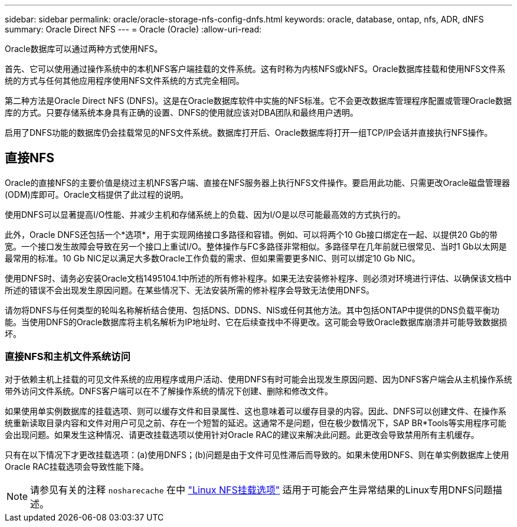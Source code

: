 ---
sidebar: sidebar 
permalink: oracle/oracle-storage-nfs-config-dnfs.html 
keywords: oracle, database, ontap, nfs, ADR, dNFS 
summary: Oracle Direct NFS 
---
= Oracle (Oracle)
:allow-uri-read: 


[role="lead"]
Oracle数据库可以通过两种方式使用NFS。

首先、它可以使用通过操作系统中的本机NFS客户端挂载的文件系统。这有时称为内核NFS或kNFS。Oracle数据库挂载和使用NFS文件系统的方式与任何其他应用程序使用NFS文件系统的方式完全相同。

第二种方法是Oracle Direct NFS (DNFS)。这是在Oracle数据库软件中实施的NFS标准。它不会更改数据库管理程序配置或管理Oracle数据库的方式。只要存储系统本身具有正确的设置、DNFS的使用就应该对DBA团队和最终用户透明。

启用了DNFS功能的数据库仍会挂载常见的NFS文件系统。数据库打开后、Oracle数据库将打开一组TCP/IP会话并直接执行NFS操作。



== 直接NFS

Oracle的直接NFS的主要价值是绕过主机NFS客户端、直接在NFS服务器上执行NFS文件操作。要启用此功能、只需更改Oracle磁盘管理器(ODM)库即可。Oracle文档提供了此过程的说明。

使用DNFS可以显著提高I/O性能、并减少主机和存储系统上的负载、因为I/O是以尽可能最高效的方式执行的。

此外，Oracle DNFS还包括一个*选项*，用于实现网络接口多路径和容错。例如、可以将两个10 Gb接口绑定在一起、以提供20 Gb的带宽。一个接口发生故障会导致在另一个接口上重试I/O。整体操作与FC多路径非常相似。多路径早在几年前就已很常见、当时1 Gb以太网是最常用的标准。10 Gb NIC足以满足大多数Oracle工作负载的需求、但如果需要更多NIC、则可以绑定10 Gb NIC。

使用DNFS时、请务必安装Oracle文档1495104.1中所述的所有修补程序。如果无法安装修补程序、则必须对环境进行评估、以确保该文档中所述的错误不会出现发生原因问题。在某些情况下、无法安装所需的修补程序会导致无法使用DNFS。

请勿将DNFS与任何类型的轮叫名称解析结合使用、包括DNS、DDNS、NIS或任何其他方法。其中包括ONTAP中提供的DNS负载平衡功能。当使用DNFS的Oracle数据库将主机名解析为IP地址时、它在后续查找中不得更改。这可能会导致Oracle数据库崩溃并可能导致数据损坏。



=== 直接NFS和主机文件系统访问

对于依赖主机上挂载的可见文件系统的应用程序或用户活动、使用DNFS有时可能会出现发生原因问题、因为DNFS客户端会从主机操作系统带外访问文件系统。DNFS客户端可以在不了解操作系统的情况下创建、删除和修改文件。

如果使用单实例数据库的挂载选项、则可以缓存文件和目录属性、这也意味着可以缓存目录的内容。因此、DNFS可以创建文件、在操作系统重新读取目录内容和文件对用户可见之前、存在一个短暂的延迟。这通常不是问题，但在极少数情况下，SAP BR*Tools等实用程序可能会出现问题。如果发生这种情况、请更改挂载选项以使用针对Oracle RAC的建议来解决此问题。此更改会导致禁用所有主机缓存。

只有在以下情况下才更改挂载选项：(a)使用DNFS；(b)问题是由于文件可见性滞后而导致的。如果未使用DNFS、则在单实例数据库上使用Oracle RAC挂载选项会导致性能下降。


NOTE: 请参见有关的注释 `nosharecache` 在中 link:../host-configuration/linux.html#linux-direct-nfs["Linux NFS挂载选项"] 适用于可能会产生异常结果的Linux专用DNFS问题描述。
